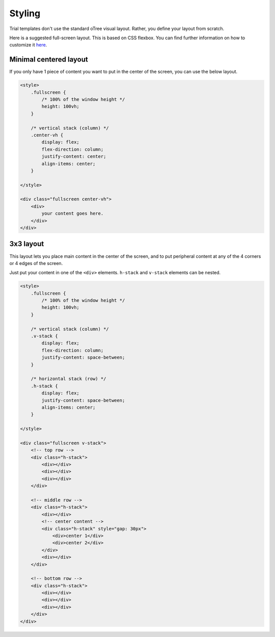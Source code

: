 Styling
=======

Trial templates don't use the standard oTree visual layout.
Rather, you define your layout from scratch.

Here is a suggested full-screen layout.
This is based on CSS flexbox.
You can find further information on how to customize it
`here <https://css-tricks.com/snippets/css/a-guide-to-flexbox/>`__.

Minimal centered layout
-----------------------

If you only have 1 piece of content you want to put in the center of the screen,
you can use the below layout.

.. code-block:: html

    <style>
        .fullscreen {
            /* 100% of the window height */
            height: 100vh;
        }

        /* vertical stack (column) */
        .center-vh {
            display: flex;
            flex-direction: column;
            justify-content: center;
            align-items: center;
        }

    </style>

    <div class="fullscreen center-vh">
        <div>
            your content goes here.
        </div>
    </div>


3x3 layout
----------

This layout lets you place main content in the center of the screen,
and to put peripheral content at any of the 4 corners or 4 edges of the screen.

Just put your content in one of the ``<div>`` elements.
``h-stack`` and ``v-stack`` elements can be nested.


.. code-block:: html

    <style>
        .fullscreen {
            /* 100% of the window height */
            height: 100vh;
        }

        /* vertical stack (column) */
        .v-stack {
            display: flex;
            flex-direction: column;
            justify-content: space-between;
        }

        /* horizontal stack (row) */
        .h-stack {
            display: flex;
            justify-content: space-between;
            align-items: center;
        }

    </style>

    <div class="fullscreen v-stack">
        <!-- top row -->
        <div class="h-stack">
            <div></div>
            <div></div>
            <div></div>
        </div>

        <!-- middle row -->
        <div class="h-stack">
            <div></div>
            <!-- center content -->
            <div class="h-stack" style="gap: 30px">
                <div>center 1</div>
                <div>center 2</div>
            </div>
            <div></div>
        </div>

        <!-- bottom row -->
        <div class="h-stack">
            <div></div>
            <div></div>
            <div></div>
        </div>
    </div>
